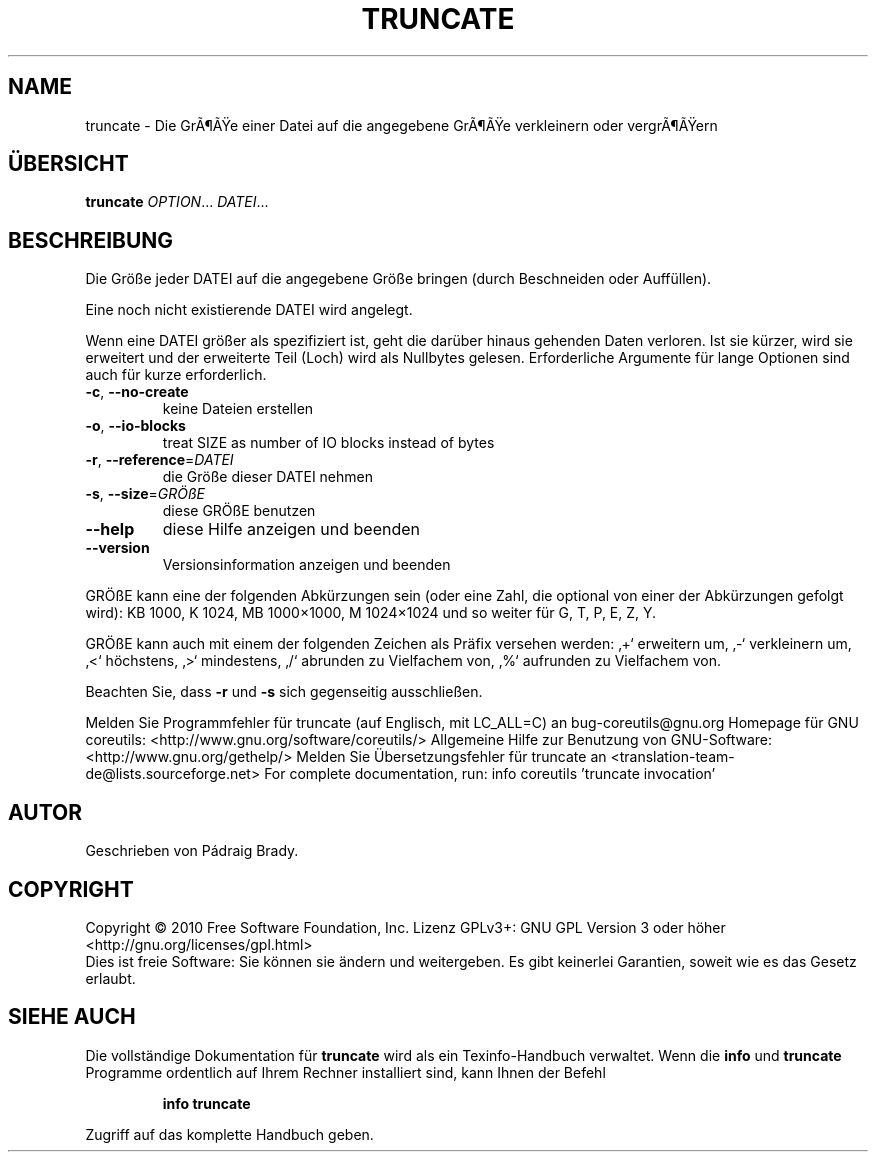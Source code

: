 .\" DO NOT MODIFY THIS FILE!  It was generated by help2man 1.38.2.
.TH TRUNCATE "1" "April 2010" "GNU coreutils 8.5" "Benutzerkommandos"
.SH NAME
truncate \- Die GrÃ¶Ãe einer Datei auf die angegebene GrÃ¶Ãe verkleinern oder vergrÃ¶Ãern
.SH ÜBERSICHT
.B truncate
\fIOPTION\fR... \fIDATEI\fR...
.SH BESCHREIBUNG
Die Größe jeder DATEI auf die angegebene Größe bringen (durch Beschneiden
oder Auffüllen).
.PP
Eine noch nicht existierende DATEI wird angelegt.
.PP
Wenn eine DATEI größer als spezifiziert ist, geht die darüber hinaus gehenden
Daten verloren. Ist sie kürzer, wird sie erweitert und der erweiterte Teil
(Loch) wird als Nullbytes gelesen.
Erforderliche Argumente für lange Optionen sind auch für kurze erforderlich.
.TP
\fB\-c\fR, \fB\-\-no\-create\fR
keine Dateien erstellen
.TP
\fB\-o\fR, \fB\-\-io\-blocks\fR
treat SIZE as number of IO blocks instead of bytes
.TP
\fB\-r\fR, \fB\-\-reference\fR=\fIDATEI\fR
die Größe dieser DATEI nehmen
.TP
\fB\-s\fR, \fB\-\-size\fR=\fIGRÖßE\fR
diese GRÖßE benutzen
.TP
\fB\-\-help\fR
diese Hilfe anzeigen und beenden
.TP
\fB\-\-version\fR
Versionsinformation anzeigen und beenden
.PP
GRÖßE kann eine der folgenden Abkürzungen sein (oder eine Zahl, die optional
von einer der Abkürzungen gefolgt wird):
KB 1000, K 1024, MB 1000×1000, M 1024×1024 und so weiter für G, T, P, E, Z, Y.
.PP
GRÖßE kann auch mit einem der folgenden Zeichen als Präfix versehen werden:
‚+‘ erweitern um, ‚\-‘ verkleinern um, ‚<‘ höchstens, ‚>‘ mindestens,
‚/‘ abrunden zu Vielfachem von, ‚%‘ aufrunden zu Vielfachem von.
.PP
Beachten Sie, dass \fB\-r\fR und \fB\-s\fR sich gegenseitig ausschließen.
.PP
Melden Sie Programmfehler für truncate (auf Englisch, mit LC_ALL=C) an bug\-coreutils@gnu.org
Homepage für GNU coreutils: <http://www.gnu.org/software/coreutils/>
Allgemeine Hilfe zur Benutzung von GNU\-Software: <http://www.gnu.org/gethelp/>
Melden Sie Übersetzungsfehler für truncate an <translation\-team\-de@lists.sourceforge.net>
For complete documentation, run: info coreutils 'truncate invocation'
.SH AUTOR
Geschrieben von Pádraig Brady.
.SH COPYRIGHT
Copyright \(co 2010 Free Software Foundation, Inc.
Lizenz GPLv3+: GNU GPL Version 3 oder höher <http://gnu.org/licenses/gpl.html>
.br
Dies ist freie Software: Sie können sie ändern und weitergeben.
Es gibt keinerlei Garantien, soweit wie es das Gesetz erlaubt.
.SH "SIEHE AUCH"
Die vollständige Dokumentation für
.B truncate
wird als ein Texinfo-Handbuch verwaltet. Wenn die
.B info
und
.B truncate
Programme ordentlich auf Ihrem Rechner installiert sind, kann Ihnen der
Befehl
.IP
.B info truncate
.PP
Zugriff auf das komplette Handbuch geben.
